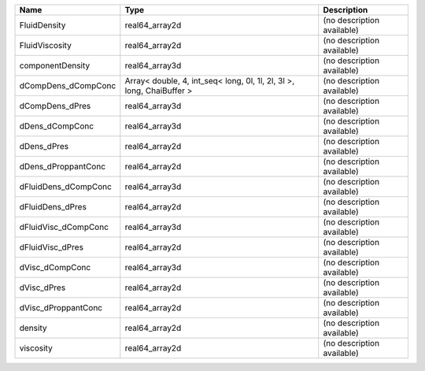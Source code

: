 

==================== ===================================================================== ========================== 
Name                 Type                                                                  Description                
==================== ===================================================================== ========================== 
FluidDensity         real64_array2d                                                        (no description available) 
FluidViscosity       real64_array2d                                                        (no description available) 
componentDensity     real64_array3d                                                        (no description available) 
dCompDens_dCompConc  Array< double, 4, int_seq< long, 0l, 1l, 2l, 3l >, long, ChaiBuffer > (no description available) 
dCompDens_dPres      real64_array3d                                                        (no description available) 
dDens_dCompConc      real64_array3d                                                        (no description available) 
dDens_dPres          real64_array2d                                                        (no description available) 
dDens_dProppantConc  real64_array2d                                                        (no description available) 
dFluidDens_dCompConc real64_array3d                                                        (no description available) 
dFluidDens_dPres     real64_array2d                                                        (no description available) 
dFluidVisc_dCompConc real64_array3d                                                        (no description available) 
dFluidVisc_dPres     real64_array2d                                                        (no description available) 
dVisc_dCompConc      real64_array3d                                                        (no description available) 
dVisc_dPres          real64_array2d                                                        (no description available) 
dVisc_dProppantConc  real64_array2d                                                        (no description available) 
density              real64_array2d                                                        (no description available) 
viscosity            real64_array2d                                                        (no description available) 
==================== ===================================================================== ========================== 


